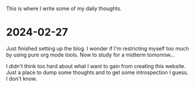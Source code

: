 #+OPTIONS: toc:nil num:nil

This is where I write some of my daily thoughts.

* 2024-02-27
Just finished setting up the blog. I wonder if I'm restricting myself too much by using pure org mode tools. Now to study for a midterm tomorrow...

I didn't think too hard about what I want to gain from creating this website. Just a place to dump some thoughts and to get some introspection I guess. I don't know.

